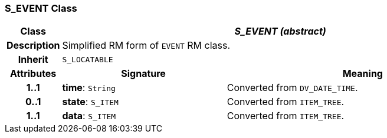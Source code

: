 === S_EVENT Class

[cols="^1,3,5"]
|===
h|*Class*
2+^h|*_S_EVENT (abstract)_*

h|*Description*
2+a|Simplified RM form of `EVENT` RM class.

h|*Inherit*
2+|`S_LOCATABLE`

h|*Attributes*
^h|*Signature*
^h|*Meaning*

h|*1..1*
|*time*: `String`
a|Converted from `DV_DATE_TIME`.

h|*0..1*
|*state*: `S_ITEM`
a|Converted from `ITEM_TREE`.

h|*1..1*
|*data*: `S_ITEM`
a|Converted from `ITEM_TREE`.
|===
